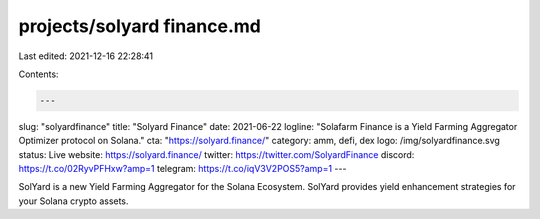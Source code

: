 projects/solyard finance.md
===========================

Last edited: 2021-12-16 22:28:41

Contents:

.. code-block:: md

    ---
slug: "solyardfinance"
title: "Solyard Finance"
date: 2021-06-22 logline: "Solafarm Finance is a Yield Farming Aggregator Optimizer protocol on Solana."
cta: "https://solyard.finance/"
category: amm, defi, dex logo: /img/solyardfinance.svg status: Live
website: https://solyard.finance/
twitter: https://twitter.com/SolyardFinance
discord: https://t.co/02RyvPFHxw?amp=1
telegram: https://t.co/iqV3V2POS5?amp=1
---

SolYard is a new Yield Farming Aggregator for the Solana Ecosystem. SolYard
provides yield enhancement strategies for your Solana crypto assets.


